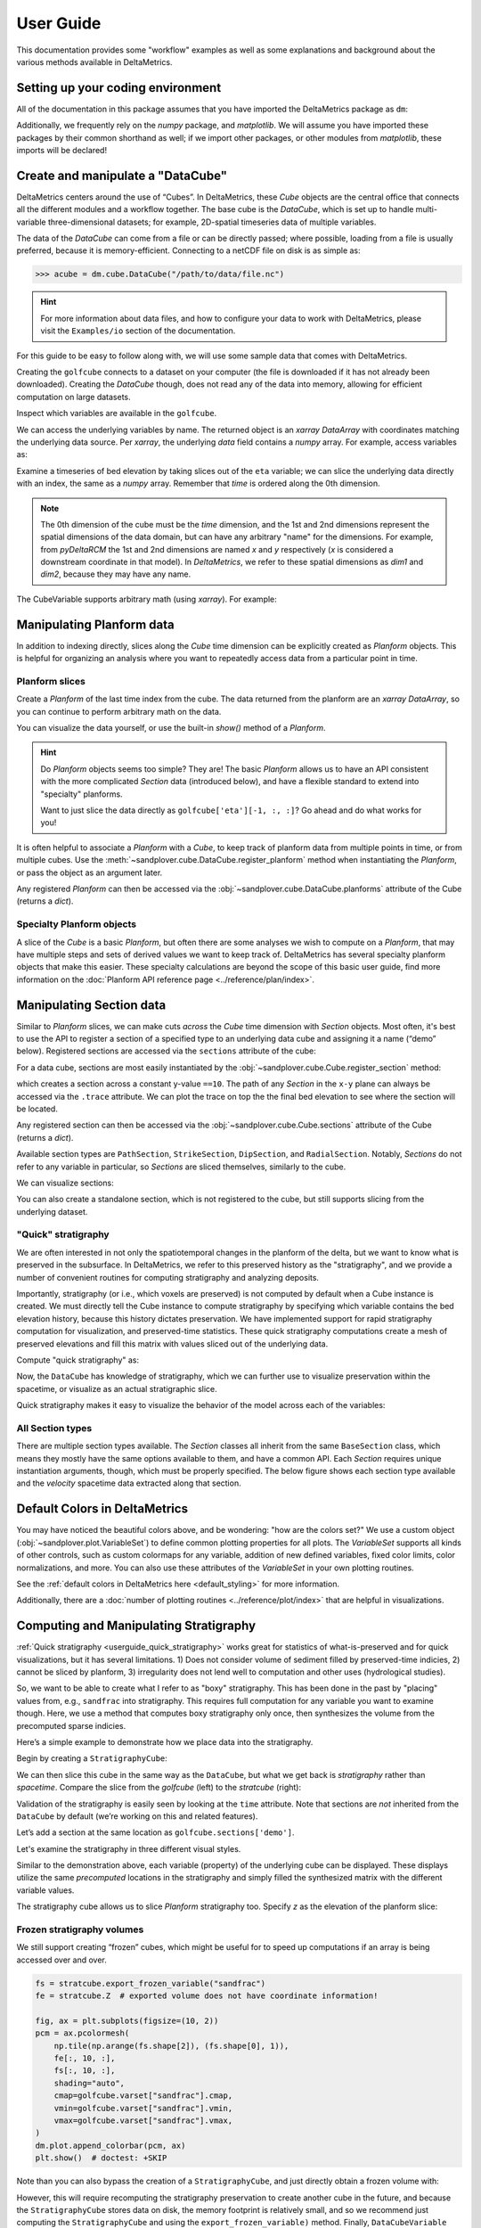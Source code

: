 **********
User Guide
**********

This documentation provides some "workflow" examples as well as some explanations and background about the various methods available in DeltaMetrics.


Setting up your coding environment
##################################

.. testsetup:: *

    >>> import sandplover as dm
    >>> import numpy as np
    >>> import scipy as sp
    >>> import matplotlib.pyplot as plt
    >>> import matplotlib.gridspec as gs

All of the documentation in this package assumes that you have imported the DeltaMetrics package as ``dm``:

.. doctest::

    >>> import sandplover as dm

Additionally, we frequently rely on the `numpy` package, and `matplotlib`. We will assume you have imported these packages by their common shorthand as well; if we import other packages, or other modules from `matplotlib`, these imports will be declared!

.. doctest::

    >>> import numpy as np
    >>> import matplotlib.pyplot as plt


Create and manipulate a "DataCube"
##################################

DeltaMetrics centers around the use of “Cubes”.
In DeltaMetrics, these `Cube` objects are the central office that connects all the different modules and a workflow together.
The base cube is the `DataCube`, which is set up to handle multi-variable three-dimensional datasets; for example, 2D-spatial timeseries data of multiple variables.

The data of the `DataCube` can come from a file or can be directly passed; where possible, loading from a file is usually preferred, because it is memory-efficient.
Connecting to a netCDF file on disk is as simple as:

.. code::

    >>> acube = dm.cube.DataCube("/path/to/data/file.nc")

.. hint::

    For more information about data files, and how to configure your data to work with DeltaMetrics, please visit the ``Examples/io`` section of the documentation.

For this guide to be easy to follow along with, we will use some sample data that comes with DeltaMetrics.

.. doctest::

    >>> golfcube = dm.sample_data.golf()
    >>> golfcube
    <sandplover.cube.DataCube object at 0x...>

Creating the ``golfcube`` connects to a dataset on your computer (the file is downloaded if it has not already been downloaded).
Creating the `DataCube` though, does not read any of the data into memory, allowing for efficient computation on large datasets.

Inspect which variables are available in the ``golfcube``.

.. doctest::

    >>> golfcube.variables
    ['eta', 'stage', 'depth', 'discharge', 'velocity', 'sedflux', 'sandfrac']

We can access the underlying variables by name.
The returned object is an `xarray` `DataArray` with coordinates matching the underlying data source.
Per `xarray`, the underlying `data` field contains a `numpy` array.
For example, access variables as:

.. doctest::

    >>> type(golfcube["eta"])
    <class 'xarray.core.dataarray.DataArray'>
    >>> type(golfcube["eta"].data)
    <class 'numpy.ndarray'>
    >>> golfcube["eta"].shape
    (101, 100, 200)

Examine a timeseries of bed elevation by taking slices out of the ``eta`` variable; we can slice the underlying data directly with an index, the same as a `numpy` array.
Remember that `time` is ordered along the 0th dimension.

.. plot::
    :context: reset

    >>> golfcube = dm.sample_data.golf()

.. plot::
    :include-source:
    :context:

    >>> # set up indices to slice the cube
    >>> nt = 5
    >>> t_idxs = np.linspace(
    ...     0, golfcube.shape[0] - 1, num=nt, dtype=int
    ... )  # linearly interpolate t_idxs
    >>> # make the plot
    >>> fig, ax = plt.subplots(1, nt, figsize=(12, 2))
    >>> for i, idx in enumerate(t_idxs):
    ...     ax[i].imshow(
    ...         golfcube["eta"][idx, :, :], vmin=-2, vmax=0.5
    ...     )  # show the slice
    ...     ax[i].set_title("idx = {0}".format(idx))
    ...     ax[i].set_xticks([])
    ...     ax[i].set_yticks([])
    ...
    >>> ax[0].set_ylabel("dim1 \n direction")
    >>> ax[0].set_xlabel("dim2 direction")
    >>> plt.show()

.. note::

    The 0th dimension of the cube must be the *time* dimension, and the 1st and 2nd dimensions represent the spatial dimensions of the data domain, but can have any arbitrary "name" for the dimensions. For example, from *pyDeltaRCM* the 1st and 2nd dimensions are named `x` and `y` respectively (`x` is considered a downstream coordinate in that model). In `DeltaMetrics`, we refer to these spatial dimensions as `dim1` and `dim2`, because they may have any name.

The CubeVariable supports arbitrary math (using `xarray`).
For example:

.. plot::
    :include-source:
    :context: close-figs

    >>> # compute the change in bed elevation between the last two intervals above
    >>> diff_time = (
    ...     golfcube["eta"][t_idxs[-1], :, :] - golfcube["eta"][t_idxs[-2], :, :]
    ... )
    >>> max_delta = abs(diff_time).max()
    >>> # make the plot
    >>> fig, ax = plt.subplots(figsize=(5, 3))
    >>> im = ax.imshow(diff_time, cmap="RdBu", vmax=max_delta, vmin=-max_delta)
    >>> cb = dm.plot.append_colorbar(im, ax)  # a convenience function
    >>> plt.show()


Manipulating Planform data
##########################

In addition to indexing directly, slices along the `Cube` time dimension can be explicitly created as `Planform` objects.
This is helpful for organizing an analysis where you want to repeatedly access data from a particular point in time.

Planform slices
---------------

Create a `Planform` of the last time index from the cube.
The data returned from the planform are an `xarray` `DataArray`, so you can continue to perform arbitrary math on the data.

.. doctest::

    >>> final = dm.plan.Planform(golfcube, idx=-1)
    >>> final.shape
    (100, 200)
    >>> final["eta"]
    <xarray.DataArray 'eta' (x: 100, y: 200)> Size: 80kB
    array([[ 0.015 ,  0.015 ,  0.015 , ...,  0.015 ,  0.015 ,  0.015 ],
           [ 0.0075,  0.0075,  0.0075, ...,  0.0075,  0.0075,  0.0075],
           [ 0.    ,  0.    ,  0.    , ...,  0.    ,  0.    ,  0.    ],
           ...,
           [-2.    , -2.    , -2.    , ..., -2.    , -2.    , -2.    ],
           [-2.    , -2.    , -2.    , ..., -2.    , -2.    , -2.    ],
           [-2.    , -2.    , -2.    , ..., -2.    , -2.    , -2.    ]],
          dtype=float32)
    Coordinates:
        time     float32 4B 5e+07
      * x        (x) float32 400B 0.0 50.0 100.0 150.0 ... 4.85e+03 4.9e+03 4.95e+03
      * y        (y) float32 800B 0.0 50.0 100.0 150.0 ... 9.85e+03 9.9e+03 9.95e+03
    Attributes:
        slicetype:           data_planform
        knows_stratigraphy:  False
        knows_spacetime:     True

.. plot::
    :context: close-figs

    >>> final = dm.plan.Planform(golfcube, idx=-1)

You can visualize the data yourself, or use the built-in `show()` method of a `Planform`.

.. plot::
    :include-source:
    :context:

    >>> fig, ax = plt.subplots(1, 2, figsize=(7, 3))
    >>> ax[0].imshow(final["velocity"])  # display directly
    >>> final.show("velocity", ax=ax[1])  # use the built-in show()
    >>> plt.show()

.. hint::

    Do `Planform` objects seems too simple? They are! The basic `Planform` allows us to have an API consistent with the more complicated `Section` data (introduced below), and have a flexible standard to extend into "specialty" planforms.

    Want to just slice the data directly as ``golfcube['eta'][-1, :, :]``? Go ahead and do what works for you!

It is often helpful to associate a `Planform` with a `Cube`, to keep track of planform data from multiple points in time, or from multiple cubes.
Use the :meth:`~sandplover.cube.DataCube.register_planform` method when instantiating the `Planform`, or pass the object as an argument later.

.. doctest::

    >>> golfcube.register_planform("fifty", dm.plan.Planform(idx=50))

Any registered `Planform` can then be accessed via the :obj:`~sandplover.cube.DataCube.planforms` attribute of the Cube (returns a `dict`).

.. doctest::

    >>> golfcube.planforms["fifty"]
    <sandplover.plan.Planform object at 0x...>


Specialty Planform objects
--------------------------

A slice of the `Cube` is a basic `Planform`, but often there are some analyses we wish to compute on a `Planform`, that may have multiple steps and sets of derived values we want to keep track of.
DeltaMetrics has several specialty planform objects that make this easier.
These specialty calculations are beyond the scope of this basic user guide, find more information on the :doc:`Planform API reference page <../reference/plan/index>`.


Manipulating Section data
#########################

Similar to `Planform` slices, we can make cuts *across* the `Cube` time dimension with `Section` objects.
Most often, it's best to use the API to register a section of a specified type to an underlying data cube and
assigning it a name (“demo” below).
Registered sections are accessed via the ``sections`` attribute of the cube:

For a data cube, sections are most easily instantiated by the :obj:`~sandplover.cube.Cube.register_section` method:

.. doctest::

    >>> golfcube.register_section("demo", dm.section.StrikeSection(distance_idx=10))

which creates a section across a constant y-value ``==10``.
The path of any `Section` in the ``x-y`` plane can always be accessed via the ``.trace`` attribute.
We can plot the trace on top the the final bed elevation to see where the section will be located.

.. doctest::

    >>> fig, ax = plt.subplots()
    >>> golfcube.quick_show("eta", idx=-1, ax=ax, ticks=True)
    >>> ax.plot(
    ...     golfcube.sections["demo"].trace[:, 0],
    ...     golfcube.sections["demo"].trace[:, 1],
    ...     "r--",
    ... )  # doctest: +SKIP
    >>> plt.show()  # doctest: +SKIP

.. plot:: guides/userguide_strikesection_location.py

Any registered section can then be accessed via the :obj:`~sandplover.cube.Cube.sections` attribute of the Cube (returns a `dict`).

.. doctest::

    >>> golfcube.sections["demo"]
    <sandplover.section.StrikeSection object at 0x...>

Available section types are ``PathSection``, ``StrikeSection``,
``DipSection``, and ``RadialSection``.
Notably, `Sections` do not refer to any variable in particular, so `Sections`
are sliced themselves, similarly to the cube.

.. doctest::

    >>> golfcube.register_section("demo", dm.section.StrikeSection(distance_idx=10))
    >>> golfcube.sections["demo"]["velocity"]
    <xarray.DataArray 'velocity' (time: 101, s: 200)> Size: 81kB
    array([[0.2   , 0.2   , 0.2   , ..., 0.2   , 0.2   , 0.2   ],
           [0.    , 0.    , 0.    , ..., 0.    , 0.    , 0.    ],
           [0.    , 0.0025, 0.    , ..., 0.    , 0.    , 0.    ],
           ...,
           [0.    , 0.    , 0.    , ..., 0.0025, 0.    , 0.    ],
           [0.    , 0.    , 0.    , ..., 0.    , 0.    , 0.    ],
           [0.    , 0.    , 0.    , ..., 0.0025, 0.    , 0.    ]],
          dtype=float32)
    Coordinates:
      * s        (s) float64 2kB 0.0 50.0 100.0 150.0 ... 9.85e+03 9.9e+03 9.95e+03
      * time     (time) float32 404B 0.0 5e+05 1e+06 ... 4.9e+07 4.95e+07 5e+07
    Attributes:
        slicetype:           data_section
        knows_stratigraphy:  False
        knows_spacetime:     True


We can visualize sections:

.. doctest::

    >>> fig, ax = plt.subplots(3, 1, sharex=True, figsize=(12, 6))
    >>> golfcube.show_section("demo", "eta", ax=ax[0])
    >>> golfcube.show_section("demo", "velocity", ax=ax[1])
    >>> golfcube.show_section("demo", "sandfrac", ax=ax[2])
    >>> plt.show()  # doctest: +SKIP

.. plot:: guides/userguide_three_spacetime_sections.py


You can also create a standalone section, which is not registered to the cube, but still supports slicing from the underlying dataset.

.. doctest::

    >>> sass = dm.section.StrikeSection(golfcube, distance_idx=10)
    >>> np.all(
    ...     sass["velocity"] == golfcube.sections["demo"]["velocity"]
    ... )  # doctest: +SKIP
    True


.. _userguide_quick_stratigraphy:

"Quick" stratigraphy
--------------------

We are often interested in not only the spatiotemporal changes in the planform of the delta, but we want to know what is preserved in the subsurface.
In DeltaMetrics, we refer to this preserved history as the "stratigraphy", and we provide a number of convenient routines for computing stratigraphy and analyzing deposits.

Importantly, stratigraphy (or i.e., which voxels are preserved) is not computed by default when a Cube instance is created.
We must directly tell the Cube instance to compute stratigraphy by specifying which variable contains the bed elevation history, because this history dictates preservation.
We have implemented support for rapid stratigraphy computation for visualization, and preserved-time statistics.
These quick stratigraphy computations create a mesh of preserved elevations and fill this matrix with values sliced out of the underlying data.

Compute "quick stratigraphy" as:

.. doctest::

    >>> golfcube.stratigraphy_from("eta", dz=0.1)

Now, the ``DataCube`` has knowledge of stratigraphy, which we can further use to visualize preservation within the spacetime, or visualize as an actual stratigraphic slice.

.. doctest::

    >>> golfcube.sections["demo"]["velocity"].strat.as_preserved()
    <xarray.DataArray 'velocity' (time: 101, s: 200)> Size: 81kB
    array([[0.2, 0.2, 0.2, ..., 0.2, 0.2, 0.2],
           [nan, nan, nan, ..., nan, nan, nan],
           [nan, nan, nan, ..., nan, nan, nan],
           ...,
           [nan, nan, nan, ..., nan, nan, nan],
           [nan, nan, nan, ..., nan, nan, nan],
           [nan, nan, nan, ..., nan, nan, nan]], dtype=float32)
    Coordinates:
      * s        (s) float64 2kB 0.0 50.0 100.0 150.0 ... 9.85e+03 9.9e+03 9.95e+03
      * time     (time) float32 404B 0.0 5e+05 1e+06 ... 4.9e+07 4.95e+07 5e+07
    Attributes:
        slicetype:           data_section
        knows_stratigraphy:  True
        knows_spacetime:     True



.. doctest::

    >>> fig, ax = plt.subplots(3, 1, sharex=True, figsize=(12, 8))
    >>> golfcube.show_section("demo", "velocity", ax=ax[0])
    >>> golfcube.show_section("demo", "velocity", data="preserved", ax=ax[1])
    >>> golfcube.show_section("demo", "velocity", data="stratigraphy", ax=ax[2])
    >>> plt.show()  # doctest: +SKIP

.. plot:: guides/userguide_quick_stratigraphy_sections.py


Quick stratigraphy makes it easy to visualize the behavior of the model across each of the variables:

.. doctest::

    >>> fig, ax = plt.subplots(5, 1, sharex=True, sharey=True, figsize=(12, 12))
    >>> ax = ax.flatten()
    >>> for i, var in enumerate(["time", "eta", "velocity", "discharge", "sandfrac"]):
    ...     golfcube.show_section(
    ...         "demo", var, ax=ax[i], label=True, style="shaded", data="stratigraphy"
    ...     )
    ...
    >>> plt.show()  # doctest: +SKIP


.. plot:: guides/userguide_quick_stratigraphy_all_variables.py


All Section types
-----------------

There are multiple section types available.
The `Section` classes all inherit from the same ``BaseSection`` class, which means they mostly have the same options available to them, and have a common API.
Each `Section` requires unique instantiation arguments, though, which must be properly specified.
The below figure shows each section type available and the `velocity` spacetime data extracted along that section.

.. doctest::

    >>> _strike = dm.section.StrikeSection(golfcube, distance=1200)
    >>> _path = dm.section.PathSection(
    ...     golfcube, path=np.array([[1400, 2000], [2000, 4000], [3000, 6000]])
    ... )
    >>> _circ = dm.section.CircularSection(golfcube, radius=2000)
    >>> _rad = dm.section.RadialSection(golfcube, azimuth=70)

.. plot:: guides/userguide_section_type_demos.py


Default Colors in DeltaMetrics
##############################

You may have noticed the beautiful colors above, and be wondering: "how are the colors set?"
We use a custom object (:obj:`~sandplover.plot.VariableSet`) to define common plotting properties for all plots.
The `VariableSet` supports all kinds of other controls, such as custom colormaps for any variable, addition of new defined variables, fixed color limits, color normalizations, and more.
You can also use these attributes of the `VariableSet` in your own plotting routines.

See the :ref:`default colors in DeltaMetrics here <default_styling>` for more information.

Additionally, there are a :doc:`number of plotting routines <../reference/plot/index>` that are helpful in visualizations.


Computing and Manipulating Stratigraphy
#######################################

:ref:`Quick stratigraphy <userguide_quick_stratigraphy>` works great for statistics of what-is-preserved and for quick visualizations, but it has several limitations.
1) Does not consider volume of sediment filled by preserved-time indicies, 2) cannot be sliced by planform, 3) irregularity does not lend well to computation and other uses (hydrological studies).

So, we want to be able to create what I refer to as "boxy" stratigraphy.
This has been done in the past by "placing" values from, e.g., ``sandfrac`` into stratigraphy.
This requires full computation for any variable you want to examine though.
Here, we use a method that computes boxy stratigraphy only once, then synthesizes the volume from
the precomputed sparse indicies.

Here’s a simple example to demonstrate how we place data into the stratigraphy.

.. doctest::

    >>> ets = golfcube["eta"][:, 10, 85]  # a "real" slice of the model
    >>> fig, ax = plt.subplots(figsize=(8, 4))
    >>> dm.plot.show_one_dimensional_trajectory_to_strata(ets, ax=ax, dz=0.25)
    >>> plt.show()  # doctest: +SKIP

.. plot:: guides/userguide_1d_example.py


Begin by creating a ``StratigraphyCube``:

.. doctest::

    >>> stratcube = dm.cube.StratigraphyCube.from_DataCube(golfcube, dz=0.05)
    >>> stratcube.variables
    ['eta', 'stage', 'depth', 'discharge', 'velocity', 'sedflux', 'sandfrac']


We can then slice this cube in the same way as the ``DataCube``, but what we get back is *stratigraphy* rather than *spacetime*.
Compare the slice from the `golfcube` (left) to the `stratcube` (right):

.. doctest::

    >>> fig, ax = plt.subplots(1, 2, figsize=(8, 2))
    >>> golfcube.sections["demo"].show("velocity", ax=ax[0])  # doctest: +SKIP
    >>> stratcube.sections["demo"].show("velocity", ax=ax[1])  # doctest: +SKIP
    >>> plt.show()  # doctest: +SKIP

.. plot:: guides/userguide_compare_slices.py


Validation of the stratigraphy is easily seen by looking at the ``time`` attribute.
Note that sections are *not* inherited from the ``DataCube`` by default (we’re working on this and related features).

Let’s add a section at the same location as ``golfcube.sections['demo']``.

.. doctest::

    >>> stratcube.register_section("demo", dm.section.StrikeSection(distance_idx=10))
    >>> stratcube.sections
    {'demo': <sandplover.section.StrikeSection object at 0x...>}

Let's examine the stratigraphy in three different visual styles.

.. doctest::

    >>> fig, ax = plt.subplots(3, 1, sharex=True, sharey=True, figsize=(12, 8))
    >>> golfcube.sections["demo"].show(
    ...     "time", style="lines", data="stratigraphy", ax=ax[0], label=True
    ... )
    >>> stratcube.sections["demo"].show("time", ax=ax[1])
    >>> golfcube.sections["demo"].show("time", data="stratigraphy", ax=ax[2])
    >>> plt.show()  # doctest: +SKIP

.. plot:: guides/userguide_three_stratigraphy.py

Similar to the demonstration above, each variable (property) of the underlying cube can be displayed. These displays utilize the same *precomputed* locations in the stratigraphy and simply filled the synthesized matrix with the different variable values.

.. doctest::

    >>> fig, ax = plt.subplots(5, 1, sharex=True, sharey=True, figsize=(12, 12))
    >>> ax = ax.flatten()
    >>> for i, var in enumerate(["time", "eta", "velocity", "discharge", "sandfrac"]):
    ...     stratcube.show_section(
    ...         "demo", var, ax=ax[i], label=True, style="shaded", data="stratigraphy"
    ...     )
    ...
    >>> plt.show()  # doctest: +SKIP

.. plot:: guides/userguide_all_vars_stratigraphy.py

.. _userguide_stratigraphy_planforms:

The stratigraphy cube allows us to slice `Planform` stratigraphy too.
Specify `z` as the elevation of the planform slice:

.. plot::
    :context: reset

    >>> golfcube = dm.sample_data.golf()
    >>> stratcube = dm.cube.StratigraphyCube.from_DataCube(golfcube, dz=0.05)

.. plot::
    :include-source:
    :context:

    >>> minus2_slice = dm.plan.Planform(stratcube, z=-2)

    >>> fig, ax = plt.subplots()
    >>> minus2_slice.show("sandfrac", ticks=True, ax=ax)
    >>> plt.show()


Frozen stratigraphy volumes
---------------------------

We still support creating “frozen” cubes, which might be useful for to
speed up computations if an array is being accessed over and over.

.. code::

    fs = stratcube.export_frozen_variable("sandfrac")
    fe = stratcube.Z  # exported volume does not have coordinate information!

    fig, ax = plt.subplots(figsize=(10, 2))
    pcm = ax.pcolormesh(
        np.tile(np.arange(fs.shape[2]), (fs.shape[0], 1)),
        fe[:, 10, :],
        fs[:, 10, :],
        shading="auto",
        cmap=golfcube.varset["sandfrac"].cmap,
        vmin=golfcube.varset["sandfrac"].vmin,
        vmax=golfcube.varset["sandfrac"].vmax,
    )
    dm.plot.append_colorbar(pcm, ax)
    plt.show()  # doctest: +SKIP

Note than you can also bypass the creation of a ``StratigraphyCube``,
and just directly obtain a frozen volume with:

.. doctest::

   >>> fs, fe = dm.strat.compute_boxy_stratigraphy_volume(
   ...     golfcube["eta"], golfcube["sandfrac"], dz=0.05
   ... )

However, this will require recomputing the stratigraphy preservation to create another cube in the future, and because the ``StratigraphyCube`` stores data on disk, the memory footprint is relatively small, and so we recommend just computing the ``StratigraphyCube`` and using the ``export_frozen_variable)`` method.
Finally, ``DataCubeVariable`` and ``StratigraphyCubeVariable`` support a ``.as_frozen()`` method themselves.

We should verify that the frozen cubes actually match the underlying data!

.. doctest::

    >>> np.all(
    ...     fs[~np.isnan(fs)] == stratcube["sandfrac"][~np.isnan(stratcube["sandfrac"])]
    ... )  # doctest: +SKIP
    True

The access speed of a frozen volume is **much** faster than a live cube.
This is because the live cube does not store any data in memory.
Keeping data on disk is advantageous for large datasets, but slows down access considerably for computation.
**The speed of access in a frozen cube may be several thousand times faster, so it can be advantageous to export frozen cubes before computation.**
See a :doc:`demonstration of the speed comparison in the Examples library <examples/computations/comparing_speeds_of_stratigraphy_access>`.




Masks
#####

We have implemented operations to compute masks of several types.

By design, masks can be instantiated directly from the most basic "raw data" components (e.g., a channel :obj:`~dm.mask.CenterlineMask` from `eta` and  `velocity`).
This is convenient, and can be a great way to quickly explore data and prototype algorithms; however, it is often more computationally efficient to reuse a precomputed mask (and `Planform` objects) to compute a new mask.
We describe the relationships between various `Mask` types, and best practices for creating each on the :doc:`reference page for masks </reference/mask/index>`.

Currently implemented `Masks`:
  * ElevationMask
  * FlowMask
  * LandMask
  * ShorelineMask
  * WetMask
  * EdgeMask
  * ChannelMask
  * CenterlineMask

Below, we demonstrate how some of the masks can be instantiated from the most basic data components.
Instantiating *most* masks requires a keyword parameter `elevation_threshold`; the exact context of this parameter may depend on the mask type, but it is often the sea-level elevation.
See the :doc:`reference page for each mask type </reference/mask/index>` if you are unsure.

.. plot::
    :context: reset

    import matplotlib.pyplot as plt
    import matplotlib.gridspec as gs
    import numpy as np
    import sandplover as dm

.. plot::
    :context:
    :include-source:

    # use a new cube
    maskcube = dm.sample_data.golf()

    # create the masks from variables in the cube
    land_mask = dm.mask.LandMask(
        maskcube['eta'][-1, :, :],
        elevation_threshold=0)

    wet_mask = dm.mask.WetMask(
        maskcube['eta'][-1, :, :],
        elevation_threshold=0)

    channel_mask = dm.mask.ChannelMask(
        maskcube['eta'][-1, :, :],
        maskcube['velocity'][-1, :, :],
        elevation_threshold=0,
        flow_threshold=0.3)

    centerline_mask = dm.mask.CenterlineMask(
        maskcube['eta'][-1, :, :],
        maskcube['velocity'][-1, :, :],
        elevation_threshold=0,
        flow_threshold=0.3)

    edge_mask = dm.mask.EdgeMask(
        maskcube['eta'][-1, :, :],
        elevation_threshold=0)

    shore_mask = dm.mask.ShorelineMask(
        maskcube['eta'][-1, :, :],
        elevation_threshold=0)

.. plot::
    :context:

    fig = plt.figure(constrained_layout=True, figsize=(12, 10))
    spec = gs.GridSpec(ncols=2, nrows=4, figure=fig)
    ax0 = fig.add_subplot(spec[0, :])
    axs = [fig.add_subplot(spec[i, j]) for i, j in zip(np.repeat(
        np.arange(1, 4), 2), np.tile(np.arange(2), (4,)))]
    maskcube.quick_show('eta', idx=-1, ax=ax0)

    for i, m in enumerate([land_mask, wet_mask, channel_mask,
                           centerline_mask, edge_mask, shore_mask]):
        m.show(ax=axs[i])
        axs[i].set_title(m.mask_type)
        axs[i].set_xticks([])
        axs[i].set_yticks([])
